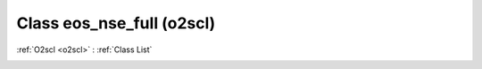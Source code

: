Class eos_nse_full (o2scl)
==========================

:ref:`O2scl <o2scl>` : :ref:`Class List`

.. _eos_nse_full:

.. doxygenclass:: o2scl::eos_nse_full
